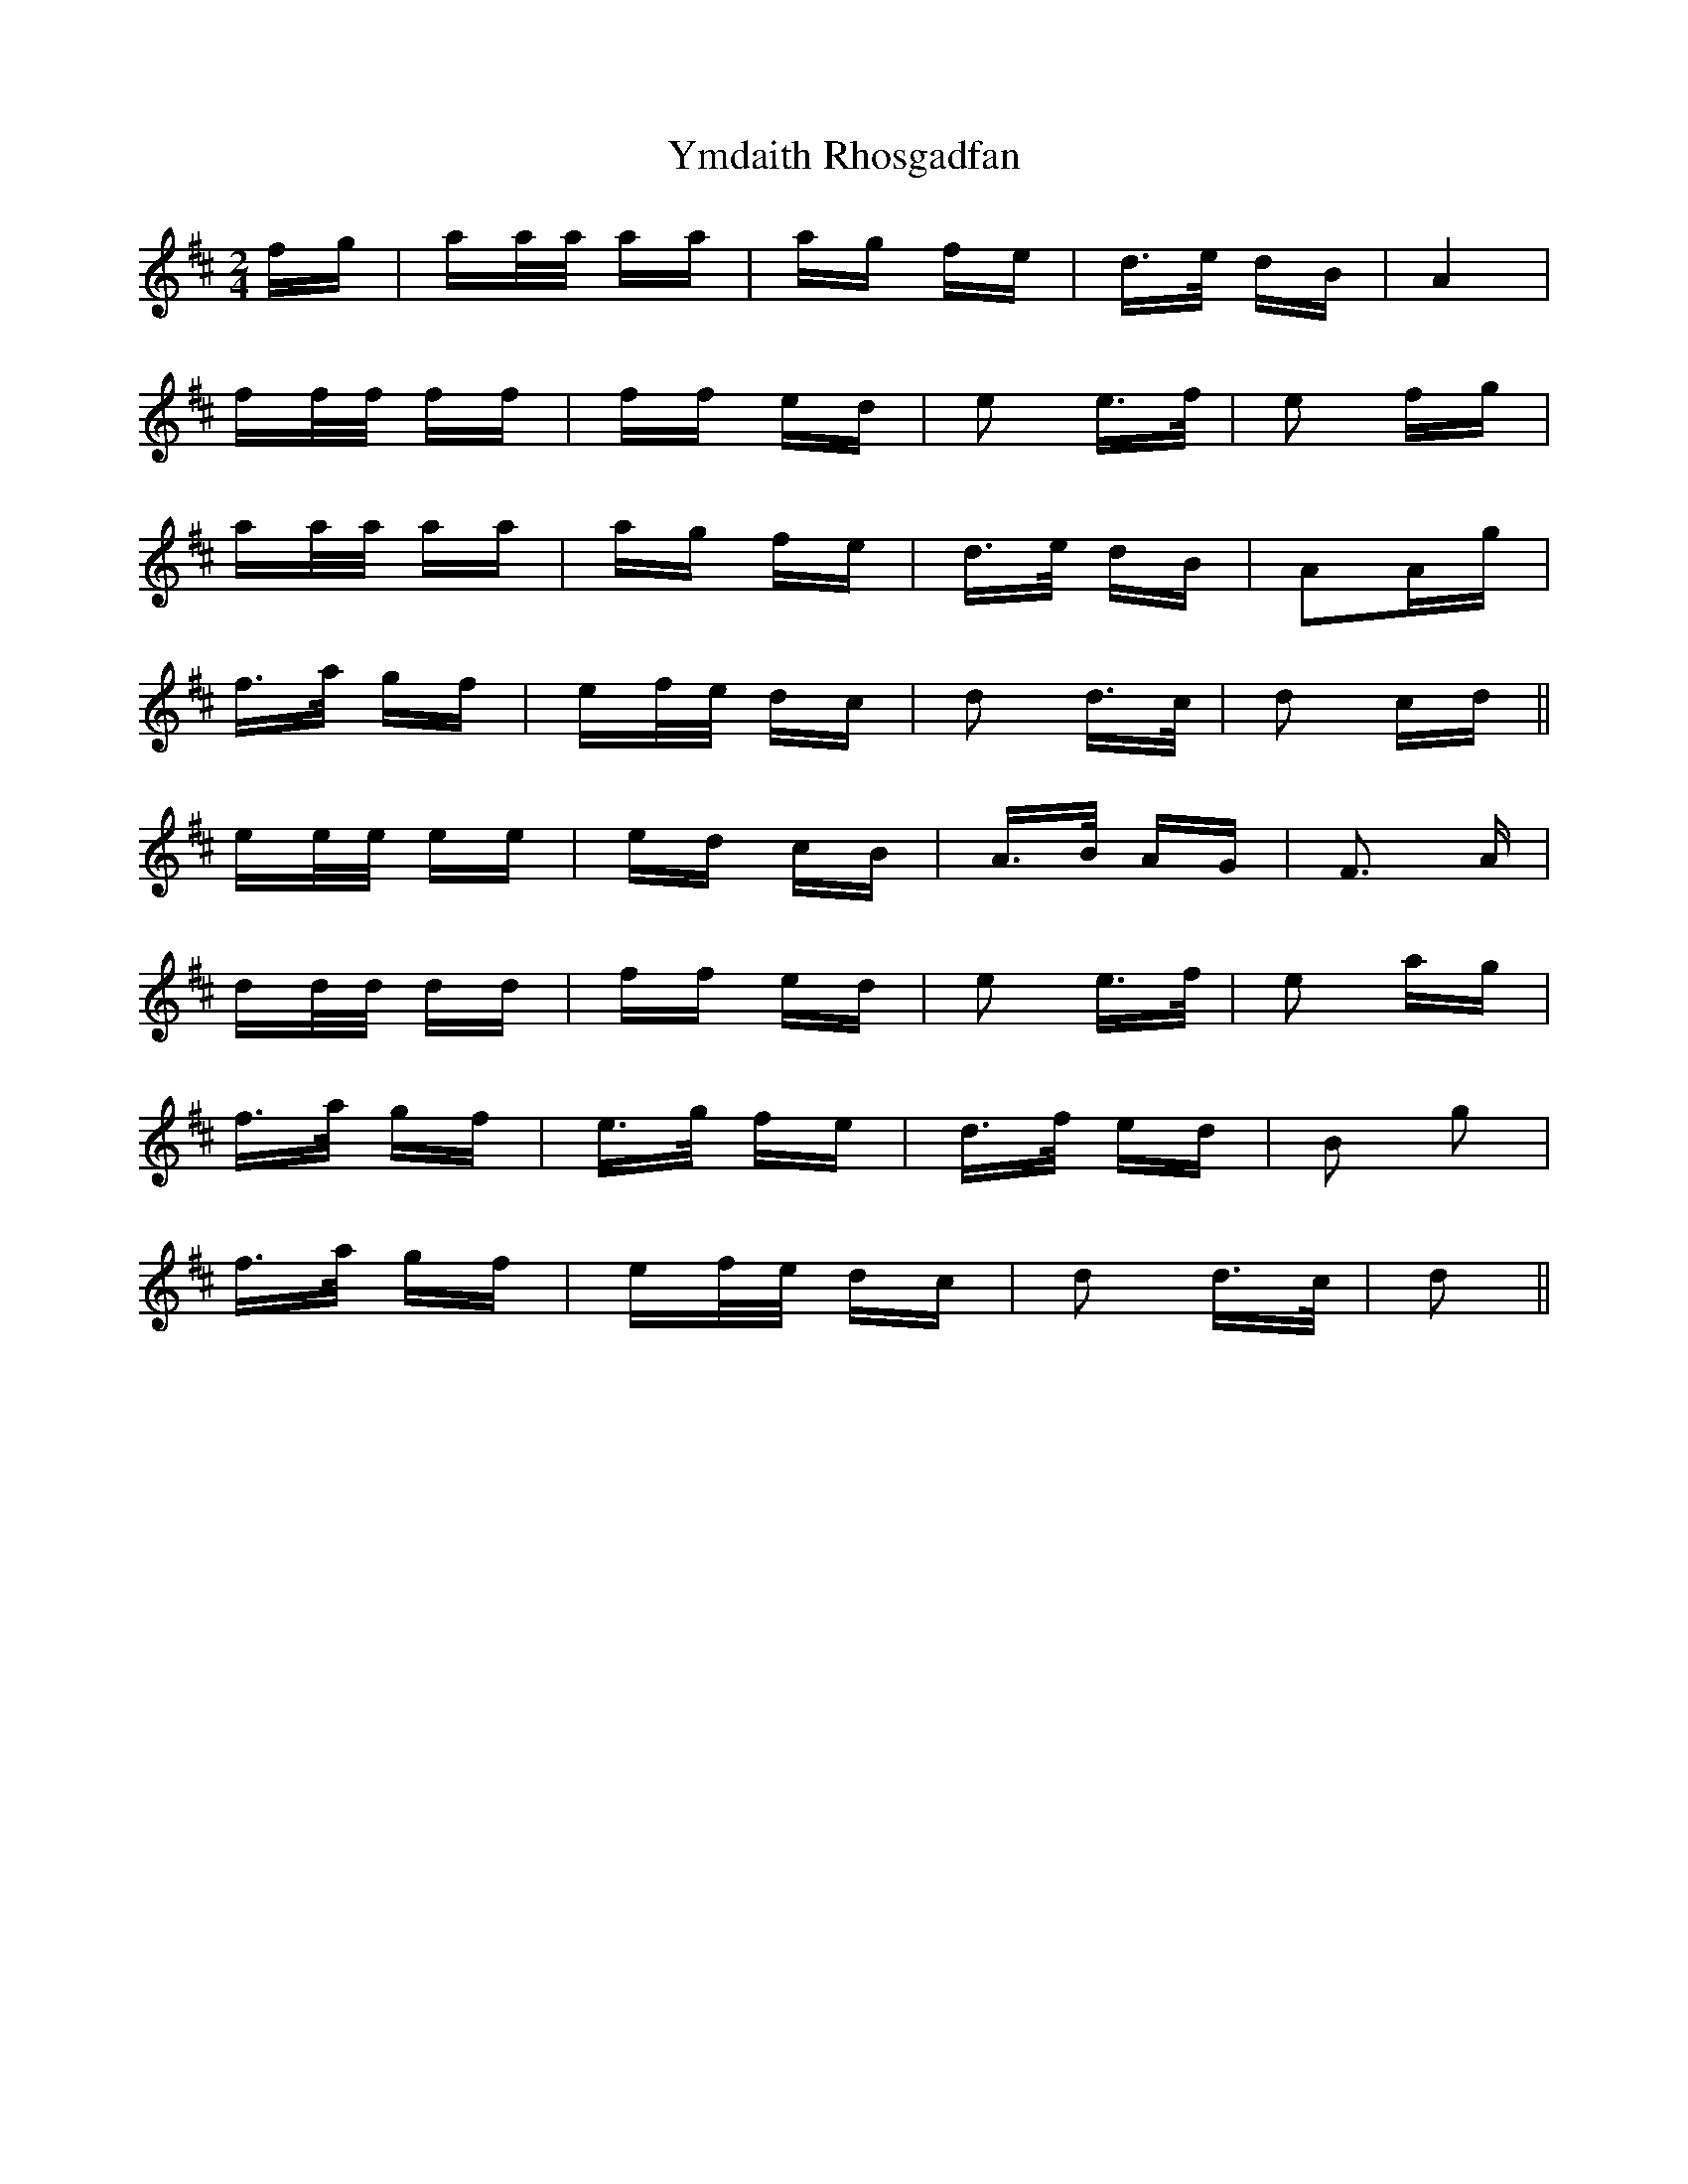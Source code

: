 X: 43512
T: Ymdaith Rhosgadfan
R: polka
M: 2/4
K: Dmajor
fg|aa/a/ aa|ag fe|d>e dB|A4|
ff/f/ ff|ff ed|e2 e>f|e2 fg|
aa/a/ aa|ag fe|d>e dB|A2Ag|
f>a gf|ef/e/ dc|d2 d>c|d2 cd||
ee/e/ ee|ed cB|A>B AG|F3 A|
dd/d/ dd|ff ed|e2 e>f|e2 ag|
f>a gf|e>g fe|d>f ed|B2 g2|
f>a gf|ef/e/ dc|d2 d>c|d2||


